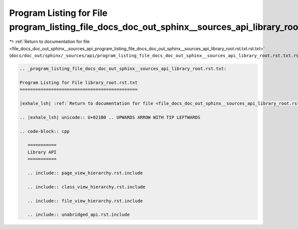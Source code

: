 
.. _program_listing_file_docs_doc_out_sphinx__sources_api_program_listing_file_docs_doc_out_sphinx__sources_api_library_root.rst.txt.rst.txt:

Program Listing for File program_listing_file_docs_doc_out_sphinx__sources_api_library_root.rst.txt.rst.txt
===========================================================================================================

|exhale_lsh| :ref:`Return to documentation for file <file_docs_doc_out_sphinx__sources_api_program_listing_file_docs_doc_out_sphinx__sources_api_library_root.rst.txt.rst.txt>` (``docs/doc_out/sphinx/_sources/api/program_listing_file_docs_doc_out_sphinx__sources_api_library_root.rst.txt.rst.txt``)

.. |exhale_lsh| unicode:: U+021B0 .. UPWARDS ARROW WITH TIP LEFTWARDS

.. code-block:: cpp

   
   .. _program_listing_file_docs_doc_out_sphinx__sources_api_library_root.rst.txt:
   
   Program Listing for File library_root.rst.txt
   =============================================
   
   |exhale_lsh| :ref:`Return to documentation for file <file_docs_doc_out_sphinx__sources_api_library_root.rst.txt>` (``docs/doc_out/sphinx/_sources/api/library_root.rst.txt``)
   
   .. |exhale_lsh| unicode:: U+021B0 .. UPWARDS ARROW WITH TIP LEFTWARDS
   
   .. code-block:: cpp
   
      ===========
      Library API
      ===========
      
      .. include:: page_view_hierarchy.rst.include
      
      .. include:: class_view_hierarchy.rst.include
      
      .. include:: file_view_hierarchy.rst.include
      
      .. include:: unabridged_api.rst.include
      
